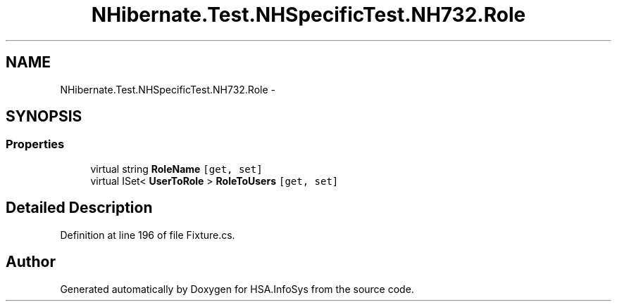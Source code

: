 .TH "NHibernate.Test.NHSpecificTest.NH732.Role" 3 "Fri Jul 5 2013" "Version 1.0" "HSA.InfoSys" \" -*- nroff -*-
.ad l
.nh
.SH NAME
NHibernate.Test.NHSpecificTest.NH732.Role \- 
.SH SYNOPSIS
.br
.PP
.SS "Properties"

.in +1c
.ti -1c
.RI "virtual string \fBRoleName\fP\fC [get, set]\fP"
.br
.ti -1c
.RI "virtual ISet< \fBUserToRole\fP > \fBRoleToUsers\fP\fC [get, set]\fP"
.br
.in -1c
.SH "Detailed Description"
.PP 
Definition at line 196 of file Fixture\&.cs\&.

.SH "Author"
.PP 
Generated automatically by Doxygen for HSA\&.InfoSys from the source code\&.
